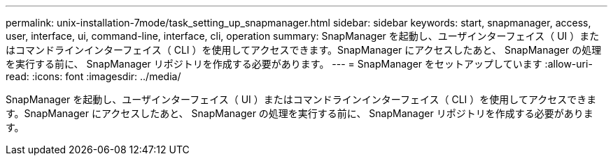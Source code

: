 ---
permalink: unix-installation-7mode/task_setting_up_snapmanager.html 
sidebar: sidebar 
keywords: start, snapmanager, access, user, interface, ui, command-line, interface, cli, operation 
summary: SnapManager を起動し、ユーザインターフェイス（ UI ）またはコマンドラインインターフェイス（ CLI ）を使用してアクセスできます。SnapManager にアクセスしたあと、 SnapManager の処理を実行する前に、 SnapManager リポジトリを作成する必要があります。 
---
= SnapManager をセットアップしています
:allow-uri-read: 
:icons: font
:imagesdir: ../media/


[role="lead"]
SnapManager を起動し、ユーザインターフェイス（ UI ）またはコマンドラインインターフェイス（ CLI ）を使用してアクセスできます。SnapManager にアクセスしたあと、 SnapManager の処理を実行する前に、 SnapManager リポジトリを作成する必要があります。
